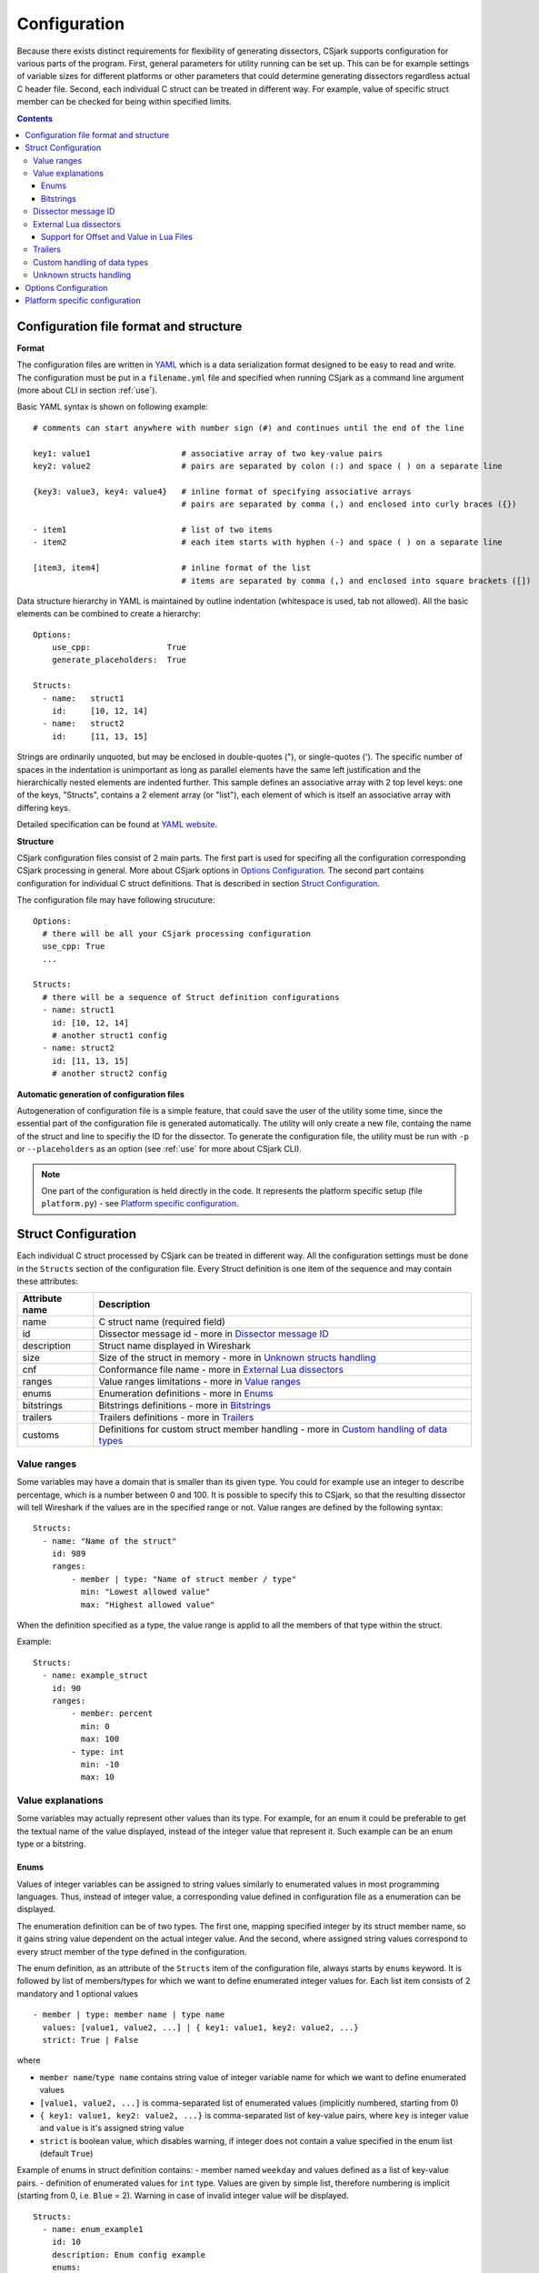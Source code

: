 ..
    Copyright (C) 2011 Even Wiik Thomassen, Erik Bergersen,
    Sondre Johan Mannsverk, Terje Snarby, Lars Solvoll Tønder,
    Sigurd Wien and Jaroslav Fibichr.
    
    This file is part of CSjark.
    
    CSjark is free software: you can redistribute it and/or modify
    it under the terms of the GNU General Public License as published by
    the Free Software Foundation, either version 3 of the License, or
    (at your option) any later version.
    
    CSjark is distributed in the hope that it will be useful,
    but WITHOUT ANY WARRANTY; without even the implied warranty of
    MERCHANTABILITY or FITNESS FOR A PARTICULAR PURPOSE.  See the
    GNU General Public License for more details.
    
    You should have received a copy of the GNU General Public License
    along with CSjark.  If not, see <http://www.gnu.org/licenses/>.

..
    header  = - _ ~ ^ #

===============
 Configuration
===============

Because there exists distinct requirements for flexibility of generating dissectors, CSjark supports configuration for various parts of the program. First, general parameters for utility running can be set up. This can be for example settings of variable sizes for different platforms or other parameters that could determine generating dissectors regardless actual C header file. Second, each individual C struct can be treated in different way. For example, value of specific struct member can be checked for being within specified limits. 

.. contents:: Contents
   :depth: 4


.. _configfile:

Configuration file format and structure
---------------------------------------

**Format**

The configuration files are written in YAML_ which is a data serialization format designed to be easy to read and write. The configuration must be put in a ``filename.yml`` file and specified when running CSjark as a command line argument (more about CLI in section :ref:`use`).

Basic YAML syntax is shown on following example: ::

    # comments can start anywhere with number sign (#) and continues until the end of the line

    key1: value1                   # associative array of two key-value pairs 
    key2: value2                   # pairs are separated by colon (:) and space ( ) on a separate line
    
    {key3: value3, key4: value4}   # inline format of specifying associative arrays 
                                   # pairs are separated by comma (,) and enclosed into curly braces ({})
                                   
    - item1                        # list of two items
    - item2                        # each item starts with hyphen (-) and space ( ) on a separate line
        
    [item3, item4]                 # inline format of the list
                                   # items are separated by comma (,) and enclosed into square brackets ([])

Data structure hierarchy in YAML is maintained by outline indentation (whitespace is used, tab not allowed). All the basic elements can be combined to create a hierarchy: ::

    Options:
        use_cpp:                True
        generate_placeholders:  True      
    
    Structs:
      - name:   struct1
        id:     [10, 12, 14]
      - name:   struct2
        id:     [11, 13, 15]


Strings are ordinarily unquoted, but may be enclosed in double-quotes ("), or single-quotes ('). The specific number of spaces in the indentation is unimportant as long as parallel elements have the same left justification and the hierarchically nested elements are indented further. This sample defines an associative array with 2 top level keys: one of the keys, "Structs", contains a 2 element array (or "list"), each element of which is itself an associative array with differing keys.

Detailed specification can be found at `YAML website <http://www.yaml.org/spec/1.2/spec.html>`_.

**Structure**

CSjark configuration files consist of 2 main parts. The first part is used for specifing all the configuration corresponding CSjark processing in general. More about CSjark options in `Options Configuration`_. The second part contains configuration for individual C struct definitions. That is described in section `Struct Configuration`_.

The configuration file may have following strucuture: ::

    Options:
      # there will be all your CSjark processing configuration
      use_cpp: True
      ...
    
    Structs:
      # there will be a sequence of Struct definition configurations
      - name: struct1
        id: [10, 12, 14]
        # another struct1 config
      - name: struct2
        id: [11, 13, 15]
        # another struct2 config

**Automatic generation of configuration files**

Autogeneration of configuration file is a simple feature, that could save the user of the utility some time, since  the essential part of the configuration file is generated automatically.  The utility will only create a new file, containg the name of the struct and line to specifiy the ID for the dissector.  To generate the configuration file, the utility must be run with ``-p`` or ``--placeholders`` as an option (see :ref:`use` for more about CSjark CLI).

    
.. note::
    One part of the configuration is held directly in the code. It represents the platform specific setup (file ``platform.py``) - see `Platform specific configuration`_.


Struct Configuration
--------------------

Each individual C struct processed by CSjark can be treated in different way. All the configuration settings must be done in the ``Structs`` section of the configuration file. Every Struct definition is one item of the sequence and may contain these attributes:

==============  =============
Attribute name  Description
==============  =============
name            C struct name (required field) 
id              Dissector message id - more in `Dissector message ID`_
description     Struct name displayed in Wireshark
size            Size of the struct in memory - more in `Unknown structs handling`_
cnf             Conformance file name - more in `External Lua dissectors`_
ranges          Value ranges limitations - more in `Value ranges`_
enums           Enumeration definitions - more in `Enums`_
bitstrings      Bitstrings definitions - more in `Bitstrings`_
trailers        Trailers definitions - more in `Trailers`_
customs         Definitions for custom struct member handling - more in `Custom handling of data types`_
==============  =============


Value ranges
~~~~~~~~~~~~

Some variables may have a domain that is smaller than its given type. You could for example use an integer to describe percentage, which is a number between 0 and 100. It is possible to specify this to CSjark, so that the resulting dissector will tell Wireshark if the values are in the specified range or not. Value ranges are defined by the following syntax: ::

    Structs:
      - name: "Name of the struct"
        id: 989
        ranges:
            - member | type: "Name of struct member / type"
              min: "Lowest allowed value"
              max: "Highest allowed value"
              

When the definition specified as a type, the value range is applid to all the members of that type within the struct.

Example: ::

    Structs:
      - name: example_struct
        id: 90
        ranges:
            - member: percent
              min: 0
              max: 100
            - type: int
              min: -10
              max: 10

Value explanations
~~~~~~~~~~~~~~~~~~

Some variables may actually represent other values than its type. For example, for an enum it could be preferable to get the textual name of the value displayed, instead of the integer value that represent it. Such example can be an enum type or a bitstring.



Enums
^^^^^

Values of integer variables can be assigned to string values similarly to enumerated values in most programming languages. Thus, instead of integer value, a corresponding value defined in configuration file as a enumeration can be displayed. 

The enumeration definition can be of two types. The first one, mapping specified integer by its struct member name, so it gains string value dependent on the actual integer value. And the second, where assigned string values correspond to every struct member of the type defined in the configuration.

The enum definition, as an attribute of the ``Structs`` item of the configuration file, always starts by ``enums`` keyword. It is followed by list of members/types for which we want to define enumerated integer values for. Each list item consists of 2 mandatory and 1 optional values
::

    - member | type: member name | type name
      values: [value1, value2, ...] | { key1: value1, key2: value2, ...}
      strict: True | False

where 

- ``member name``/``type name`` contains string value of integer variable name for which we want to define enumerated values
- ``[value1, value2, ...]`` is comma-separated list of enumerated values (implicitly numbered, starting from 0) 
- ``{ key1: value1, key2: value2, ...}`` is comma-separated list of key-value pairs, where ``key`` is integer value and ``value`` is it's assigned string value
- ``strict`` is boolean value, which disables warning, if integer does not contain a value specified in the enum list (default ``True``)
    

Example of enums in struct definition contains:
- member named ``weekday`` and values defined as a list of key-value pairs.
- definition of enumerated values for ``int`` type. Values are given by simple list, therefore numbering is implicit (starting from 0, i.e. ``Blue`` = 2). Warning in case of invalid integer value *will* be displayed. ::

    Structs:
      - name: enum_example1
        id: 10
        description: Enum config example
        enums:
          - member: weekday
            values: {1: MONDAY, 2: TUESDAY, 3: WEDNESDAY, 4: THURSDAY, 5: FRIDAY, 6: SATURDAY, 7: SUNDAY}
          - type: int
            values: [Black, Red, Blue, Green, Yellow, White]
            strict: True # Disable warning if not a valid value


Bitstrings
^^^^^^^^^^

It is possible to configure bitstrings in the utility. This makes it possible to view common data types like integer, short, float, etc. used as a bitstring in the wireshark dissector.

There is two ways to configure bitstrings, the first one is to specify a struct member and define the bit representation. The second option is to specify bits for all struct members of a given type.

These rules specifies the config:

- The bits are specified as 0...n, where 0 is the most significant bit
- A bit group can be one or more bits.
- Bit groups have a name
- It is possible to name all possible values in a bit group.


Below, there is an example of a configuration for the member named ``flags`` and all the members of ``short`` type belonging to the struct ``example``. 

- member ``flags``: This example has four bits specified, the first bit group is named "In use" and represent bit 0. The second group represent bit 1 and is named "Endian", and the values are named: 0 = "Big", 1 = "Little". The last group is "Platform" and represent bit 2-3 and have 4 named values.
- type ``short``: Each of the 3 bits represents one colour channel and it can be either "True" or "False".

::

    Structs:
      - name: example
        id: 1000
        description: An example
        bitstrings:
          - member: flags
            0: In use
            1: [Endian, Big, Little]
            2-3: [Platform, Win, Linux, Mac, Solaris]
          - type: short
            0: Red
            1: Green
            2: Blue

.. _ids:

Dissector message ID
~~~~~~~~~~~~~~~~~~~~

Every packet with C struct captured by Wireshark contains a header. One of the fields in the header, the ``id`` field, specifies which dissector should be loaded to dissect the actual struct. The value of this field can be specified in the configuration file. 

This is an example of the specification ::

    Structs:
        - name: structname
          id: 10

More different messages can be dissected by one specific dissector. Therefore, the struct configuration can contain a whole list of dissector message ID's, that can process the struct. ::

    Structs:
        - name: structname
          id: [12, 43, 3498]
         
.. note::
    The ``id`` must be an integer between 0 and 65535.


External Lua dissectors
~~~~~~~~~~~~~~~~~~~~~~~

In some cases, CSjark will not be able to deliver the desired result from its own analysis, and the configuration options above may be too constraining. In this case, it is possible to write the lua dissector by hand, either for a given member or for an entire struct. 

More information how to write Lua code can be found in `Lua reference manual  <http://www.lua.org/manual/5.1/>`_.

A custom Lua code for desired struct must be defined in an external conformance file with extension ``.cnf``. The conformance file name and relative path then must be defined in the configuration file for the struct for which is the custom code applied for. The attribute name for the custom Lua definition file and path is ``cnf``, as shown below:

::

    # CSjark configuration file

    Structs:
        - name: custom_lua
          cnf: etc/custom_lua.cnf
          id: 1
          description: example of external custom Lua file definition

Writing the conformance file implies respecting following rules:

- The conformance file (as well as CSjark configuration files) follows YAML_ syntax specification.
- Each section starts with ``#.<SECTION>`` for example ``#.COMMENT``.
- Unknown sections are ignored.

The conformance file implementation allows user to place the custom Lua code on various places within the Lua dissector code already generated by CSjark. There is a list of possible places:

    ====================================    =======================                                                                                                                                                           
    ``DEF_HEADER id``                       Lua code added before a Field defintion.                                                                                                                                          
    ``DEF_BODY id``                         Lua code to replace a Field defintion. Within the definition, the original body can be referenced as ``%(DEFAULT_BODY)s`` or ``{DEFAULT_BODY}``                                   
    ``DEF_FOOTER id``                       Lua code added after a Field defintion                                                                                                                                            
    ``DEF_EXTRA``                           Lua code added after the last defintion                                                                                                                                           
    ``FUNC_HEADER id``                      Lua code added before a Field function code                                                                                                                                       
    ``FUNC_BODY id``                        Lua code to replace a Field function code                                                                                                                                         
    ``FUNC_FOOTER id``                      Lua code added after a Field function code                                                                                                                                        
    ``FUNC_EXTRA``                          Lua code added at end of dissector function                                                                                                                                       
    ``COMMENT``                             A multiline comment section                                                                                                                                                       
    ``END``                                 End of a section                                                                                                                                                                  
    ``END_OF_CNF``                          End of the conformance file                                                                                                                                                       
    ====================================    =======================          
   
Where ``id`` denotes C struct member name (``DEF_*``) or field name (``FUNC_*``).                                                                                                                                                 
                                                                                                                                                                                                                                 
Example of such conformance file follows: ::                                                                                                                                                                                     
                                                                                                                                                                                                                                 
    #.COMMENT
        This is a .cnf file comment section
    #.END
    
    #.DEF_HEADER super
    -- This code will be added above the 'super' field definition
    #.END
    
    #.COMMENT
        DEF_BODY replaces code inside the dissector function.
        Use %(DEFAULT_BODY)s or {DEFAULT_BODY} to use generated code.
    #.DEF_BODY hyper
    -- This is above 'hyper' definition
    %(DEFAULT_BODY)s
    -- This is below 'hyper'
    #.END
    
    #.DEF_FOOTER name
    -- This is below 'name' definition
    #.END
    
    
    #.DEF_EXTRA
    -- This was all the Field defintions
    #.END
    
    
    #.FUNC_HEADER precise
        -- This is above 'precise' inside the dissector function.
    #.END
    
    
    #.COMMENT
        FUNC_BODY replaces code inside the dissector function.
        Use %(DEFAULT_BODY)s or {DEFAULT_BODY} to use generated code.
    #.FUNC_BODY name
        --[[ This comments out the 'name' code
        {DEFAULT_BODY}
        ]]--
    #.END
    
    #.FUNC_FOOTER super
        -- This is below 'super' inside dissector function
    #.END
    
    #.FUNC_EXTRA
        -- This is the last line of the dissector function
    #.END_OF_CNF
    
This conformance file when run with this C header code: ::

    struct custom_lua {
        short normal;
        int super;
        long long hyper;
        
        char name;
        double precise;
    
    };

...will produce this Lua dissector: ::
    
    -- Dissector for win32.custom_lua: custom_lua (Win32)
    local proto_custom_lua = Proto("win32.custom_lua", "custom_lua (Win32)")
    
    -- ProtoField defintions for: custom_lua
    local f = proto_custom_lua.fields
    f.normal = ProtoField.int16("custom_lua.normal", "normal")
    -- This code will be added above the 'super' field definition
    f.super = ProtoField.int32("custom_lua.super", "super")
    -- This is above 'hyper' definition
    f.hyper = ProtoField.int64("custom_lua.hyper", "hyper")
    -- This is below 'hyper'
    f.name = ProtoField.string("custom_lua.name", "name")
    -- This is below 'name' definition
    f.precise = ProtoField.double("custom_lua.precise", "precise")
    -- This was all the field defintions
    
    -- Dissector function for: custom_lua
    function proto_custom_lua.dissector(buffer, pinfo, tree)
        local subtree = tree:add_le(proto_custom_lua, buffer())
        if pinfo.private.caller_def_name then
            subtree:set_text(pinfo.private.caller_def_name .. ": " .. proto_custom_lua.description)
            pinfo.private.caller_def_name = nil
        else
            pinfo.cols.info:append(" (" .. proto_custom_lua.description .. ")")
        end
    
        subtree:add_le(f.normal, buffer(0, 2))
        subtree:add_le(f.super, buffer(4, 4))
        -- This is below 'super' inside dissector function
        subtree:add_le(f.hyper, buffer(8, 8))
        --[[ This comments out the 'name' code
            subtree:add_le(f.name, buffer(16, 1))
        ]]--
        -- This is above 'precise' inside the dissector function.
        subtree:add_le(f.precise, buffer(24, 8))
        -- This is the last line of the dissector function
    end
    
    delegator_register_proto(proto_custom_lua, "Win32", "custom_lua", 1)
          
Support for Offset and Value in Lua Files
^^^^^^^^^^^^^^^^^^^^^^^^^^^^^^^^^^^^^^^^^

Via `External Lua dissectors`_ CSjark also provides a way to add new proto fields to the dissector in Wireshark, with correct offset value and correct Lua variable.

To access the fields value and offset, ``{OFFSET}`` and ``{VALUE}`` strings may be put into the conformance file as shown below: ::

    #.FUNC_FOOTER pointer
        -- Offset: {OFFSET}
        -- Field value stored in lua variable: {VALUE}
    #.END

Adding the offset and variable value is only possible in the parts that change the code of Lua functions, i.e. ``FUNC_HEADER``, ``FUNC_BODY`` and ``FUNC_FOOTER``.

Above listed example leads to following Lua code: ::
    
    local field_value_var = subtree:add(f.pointer, buffer(56,4))
        -- Offset: 56
        -- Field value stored in lua variable: field_value_var
        
.. note::
    The value of the referenced variable can be used after it is defined.
            

Trailers
~~~~~~~~

CSjark only creates dissectors from C structs defined as its input. To be able to use built-in dissectors in Wireshark, it is necessary to configure it. Wireshark has more than 1000 built-in dissectors. Several trailers can be configured for a packet.

The following parameters are allowed in trailers:

    ======  =======
    name    Protocol name for the built-in dissector
    count   The number of trailers
    member  Struct member, that contain the amount of trailers
    size    Size of the buffer to feed to the protocol
    ======  =======

There are two ways to configure the trailers - specify the total number of trailers or give a variable in the struct, which contains the amount of trailers. Both ways to configure trailers are shown below. In case the variable ``trailer_count`` equals 2, the definitions has the same effect. ::

    trailers:
      - name: proto1
        member: trailer_count
        size: 32
      
    trailers:
      - name: proto1
        count: 2
        size: 32

Example:
The example below shows an example with BER [#]_, which has 4 trailers with a size of 6 bytes.

.. [#] Basic Encoding Rules

::

    trailers:
      - name: ber
      - count: 4
      - size: 6


Custom handling of data types
~~~~~~~~~~~~~~~~~~~~~~~~~~~~~~

The utility supports custom handling of specified data types. Some variables in input C header may actually represent other values than its own type. This CSjark feature allows user to map types defined in C header to Wireshark field types. Also, it provides a method to change how the input field is displayed in Wireshark. The custom handling must be done through a configuration file.

For example, this functionality can cause Wireshark to display ``time_t`` data type as ``absolute_time``. The displayed type is given by generated Lua dissector and functions of ``ProtoField`` class.

List of available output types follows:

``Integer types``
    uint8, uint16, uint24, uint32, uint64, int8, int16, int24, int32, int64, framenum

``Other types``
    float, double, string, stringz, bytes, bool, ipv4, ipv6, ether, oid, guid, absolute_time, relative_time
    
For ``Integer`` types, there are some specific attributes that can be defined (see below_). More about each individual type can be found in `Wireshark reference`_.

.. _Wireshark reference: http://www.wireshark.org/docs/wsug_html_chunked/lua_module_Proto.html#lua_class_ProtoField 


The section name in configuration file for custom data type handling is called ``customs``. This section can contain following attributes:

- Required attributes
    
    =====================   ============
    Attribute name          Value
    =====================   ============
    ``member`` | ``type``   Name of member or type for which is the configuration applied
    ``field``               Displayed type (see above)
    =====================   ============
    
- Optional attributes - all types
    
    ===============     ============
    Attribute name      Value
    ===============     ============
    ``abbr``            Filter name of the field (the string that is used in filters)
    ``name``            Actual name of the field
    ``desc``            The description of the field (displayed on Wireshark statusbar)
    ===============     ============

.. _below:
    
- Optional attributes - Integer types only:
    
    ==================     ============
    Attribute name         Value
    ==================     ============
    ``base``               Displayed representation - can be one of ``base.DEC``, ``base.HEX`` or ``base.OCT``
    ``values``             List of ``key:value`` pairs representing the Integer value - e.g. ``{0: Monday, 1: Tuesday}``
    ``mask``               Integer mask of this field    
    ==================     ============

Example of such a configuration file follows: ::

    Structs:
      - name: custom_type_handling
        id: 1
        customs:
          - type: time_t
            field: absolute_time
          - member: day
            field: uint32
            abbr: day.name
            name: Weekday name
            base: base.DEC
            values: { 0: Monday, 1: Tuesday, 2: Wednesday, 3: Thursday, 4: Friday}
            mask: nil
            desc: This day you will work a lot!!
            
and applies for example for this C header file: ::

    #include <time.h>
    
    struct custom_type_handling {
        time_t abs;
        int day;
    };

Both struct members are redefined. First will be displayed as ``absolute_type`` according to its type (``time_t``), second one is changed because of the struct member name (``day``).

Unknown structs handling
~~~~~~~~~~~~~~~~~~~~~~~~

The header files that the utility parses, may have nested struct that is not defined in any other header file. To make  it possible to generate a dissector for this case, the user must be able to specify the size of the struct in a configuration file. When the sizes are specified it will be possible to generate a struct that can display the defined members of the struct correctly in the utility, for the parts that are not defined only the hex value will be displayed. This feature is added as a possible way to solve include dependencies that our utility is not able to solve. The user of the utility will get an error message when the utility is not able to find include dependencies, and the user may add the size of struct to be able to generate a dissector for the struct.

The size of unknown struct may be defined directly in the struct configuration as ``size`` attribute, similar to the example below: ::

    Structs:
        - name: unknown struct
          id: 111
          size: 78

.. note::
    Size must be defined as a positive integer (or 0).

Options Configuration
---------------------

CSjark processing behaviour can be set up in various ways. Besides letting the user to specify how the CSjark should work by the command line arguments (see section :ref:`use`), it is also possible to define the options as a part of the configuration file(s). 

=========================   ==============  =============================   ==========================
Configuration file field    CLI equivalent  Value                           Description
=========================   ==============  =============================   ==========================
``verbose``                 ``-v``          ``True``/``False``              Print detailed information
``debug``                   ``-d``          ``True``/``False``              Print debugging information
``strict``                  ``-s``          ``True``/``False``              Only generate dissectors for known structs
``output_dir``              ``-o``          ``None`` or path                Definition of output destination
``output_file``             ``-o``          ``None`` or file name           Writes the output to the specified file
``generate_placeholders``   ``-p``          ``True``/``False``              Generate placeholder config file for unknown structs
``use_cpp``                 ``-n``          ``True``/``False``              Enables/disables the C pre-processor
``cpp_path``                ``-C``          ``None`` or file name           Specifies which preprocessor to use  
``excludes``                ``-x``          List of excluded paths          File or folders to exclude from parsing
``platforms``                               List of platform names          Set of platforms to support in dissectors
``include_dirs``            ``-I``          List of directories             Directories to be searched for Cpp includes
``includes``                ``-i``          List of includes                Process file as Cpp #include "file" directive
``defines``                 ``-D``          List of defines                 Predefine name as a Cpp macro
``undefines``               ``-U``          List of undefines               Cancel any previous Cpp definition of name
``arguments``               ``-A``          List of additional arguments    Any additional C preprocessor arguments
=========================   ==============  =============================   ==========================

The last 5 options can be also specified separately for each individual input C header file. This can be achieved by adding sequence ``files`` with mandatory attribute ``name``. 

Below you can see an example of such ``Options`` section: ::

    Options:
        verbose: True
        debug: False
        strict: False
        output_dir: ../out
        output_file: output.log
        generate_placeholders: False
        use_cpp: True
        cpp_path: ../utils/cpp.exe
        excludes: [examples, test]
        platforms: [default, Win32, Win64, Solaris-sparc, Linux-x86]
        include_dirs: [../more_includes]
        includes: [foo.h, bar.h]
        defines: [CONFIG_DEFINED=3, REMOVE=1]
        undefines: [REMOVE]
        arguments: [-D ARR=2]
        files:
          - name: a.h
            includes: [b.h, c.h]
            define: [MY_DEFINE]

.. note::
    If you give CSjark multiple configuration files with the same values defined, it takes:
    
    - for attributes with single value: a value from *last processed config file* is valid
    - for attributes with list values: lists are *merged*



Platform specific configuration
-------------------------------

To ensure that CSjark is usable as much as possible, platform specific


Entire platform setup is done via Python code, specifically ``platform.py``. This file contains following sections:

1. Platform class definition including it's methods
2. Default mapping of C type and their wireshark field type
3. Default C type size in bytes
4. Default alignment size in bytes
5. Custom C type sizes for every platform which differ from default
6. Custom alignment sizes for every platform which differ from default
7. Platform-specific C preprocessor macros
8. Platform registration method and calling for each platform

      
When defining new platform, following steps should be done. Referenced sections apply to ``platform.py`` sections listed above. All the new dictionary variables should have proper syntax of `Python dictionary <http://docs.python.org/release/3.1.3/tutorial/datastructures.html#dictionaries>`_:

**Field sizes**
    Define custom C type sizes in section 5. Create new dictionary with name in capital letters. Only those different from default (section 3) must be defined. 

    ::
        
        NEW_PLATFORM_C_SIZE_MAP = {
            'unsigned long': 8,
            'unsigned long int': 8,
            'long double': 16
        }

**Memory alignment**    
    Define custom memory alignment sizes in section 6. Create new dictionary with name in capital letters. Only those different from default (section 4) must be defined. 
    
    ::
    
        NEW_PLATFORM_C_ALIGNMENT_MAP = {
            'unsigned long': 8,
            'unsigned long int': 8,
            'long double': 16
        }
     
**Macros**
    Define dictionary of platform specific macros in section 7. These macros then can be used within C header files to define platform specific struct members etc. E.g.: 
    
    ::
   
        #if _WIN32
            float num;
        #elif __sparc
            long double num;
        #else
            double num;


    Example of such macros: 
    
    ::
     
        NEW_PLATFORM_MACROS = {
            '__new_platform__': 1, '__new_platform': 1
        }


**Register platform**
    In last section (8), the new platform must be registered. Basically, it means calling the constructor of Platform class. That has following parameters:
    
    ::
        
        Platform(name, flag, endian, macros=None, sizes=None, alignment=None)    

    where

    =========== ===
    ``name``    name of the platform
    ``flag``    unique integer value representing this platform
    ``endian``  either ``Platform.big`` or ``Platform.little``
    ``macros``  C preprocessor platform-specific macros like _WIN32
    ``sizes``   dictionary which maps C types to their size in bytes
    =========== ===    
 
    Registering of the platform then might look as follows: ::
    
        # New platform
        Platform('New-platform', 8, Platform.little,
                 macros=NEW_PLATFORM_MACROS,
                 sizes=NEW_PLATFORM_C_SIZE_MAP,
                 alignment=NEW_PLATFORM_C_ALIGNMENT_MAP)




.. _YAML: http://www.yaml.org/
